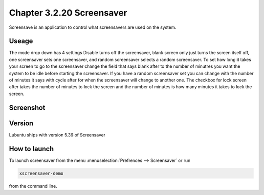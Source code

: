 Chapter 3.2.20 Screensaver
==========================

Screensave is an application to control what screensavers are used on the system. 

Useage
------
The mode drop down has 4 settings Disable turns off the screensaver, blank screen only just turns the screen itself off, one screensaver sets one screensaver, and random screensaver selects a random screensaver. To set how long it takes your screen to go to the screensaver change the field that says blank after to the number of minutres you want the system to be idle before starting the screensaver. If you have a random screensaver set you can change with the number of minutes it says with cycle after for when the screensaver will change to another one. The checkbox for lock screen after takes the number of minutes to lock the screen and the number of minutes is how many minutes it takes to lock the screen.  

Screenshot
----------
.. image:: screensaver.png

Version
-------
Lubuntu ships with version 5.36 of Screensaver

How to launch
-------------

To launch screensaver from the menu :menuselection:`Prefrences --> Screensaver` or run 

.. code:: 

   xscreensaver-demo

from the command line. 

